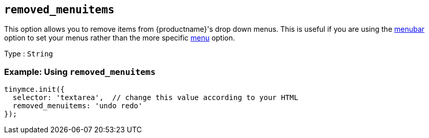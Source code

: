 [[removed_menuitems]]
== `+removed_menuitems+`

This option allows you to remove items from {productname}'s drop down menus. This is useful if you are using the xref:menus-configuration-options.adoc#menubar[menubar] option to set your menus rather than the more specific xref:menus-configuration-options.adoc#menu[menu] option.

Type : `+String+`

=== Example: Using `+removed_menuitems+`

[source,js]
----
tinymce.init({
  selector: 'textarea',  // change this value according to your HTML
  removed_menuitems: 'undo redo'
});
----
